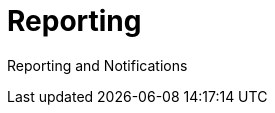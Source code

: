 = Reporting
:sidebar_label: 7. Reporting
:slug: /reporting
:taxonomy: {"category"=>"docs"}

Reporting and Notifications
